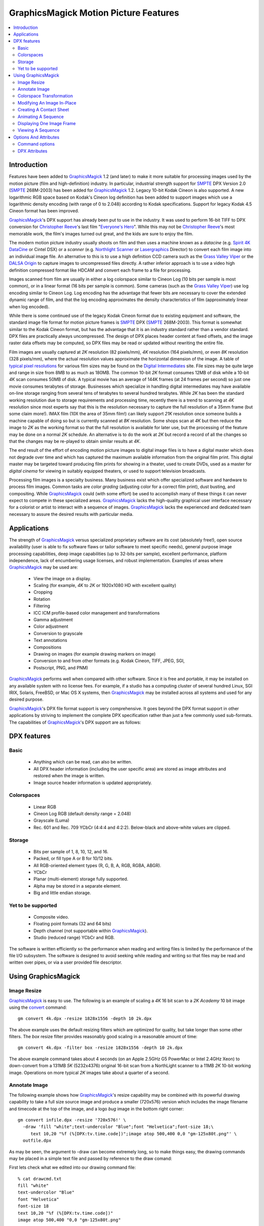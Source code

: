 ======================================
GraphicsMagick Motion Picture Features
======================================

.. meta::
   :description: Describes GraphicsMagick's support for Cineon and SMPTE
                 DPX formats.

   :keywords: GraphicsMagick, Cineon, DPX, SMPTE 268M, Motion Picture

.. _GraphicsMagick : index.html
.. _SMPTE : http://www.smpte.org/
.. _Everyone's Hero : http://www.everyonesherodvd.com/flash/ehero.html
.. _Spirit 4K DataCine : http://www.dft-film.com/scanners/spirit_4k.php
.. _Northlight Scanner : http://www.filmlight.ltd.uk/
.. _Lasergraphics : http://www.lasergraphics.com/
.. _Grass Valley Viper : http://www.grassvalley.com/products/cameras/viper/
.. _DALSA Origin : http://www.dalsa.com/dc/4K_products/origin_main.asp
.. _typical pixel resolutions : http://www.surrealroad.com/digital/index.php/archives/2005/standard-data-resolutions/
.. _Digital Intermediates : http://www.digitalintermediates.org/
.. _Library Of Congress : http://www.digitalpreservation.gov/
.. _Christopher Reeve : http://en.wikipedia.org/wiki/Christopher_Reeve

.. _animate : animate.html
.. _composite : composite.html
.. _compare : compare.html
.. _conjure : conjure.html
.. _convert : convert.html
.. _display : display.html
.. _identify : identify.html
.. _import : import.html
.. _mogrify : mogrify.html
.. _montage : montage.html


.. contents::
  :local:

Introduction
============

Features have been added to GraphicsMagick_ 1.2 (and later) to make it
more suitable for processing images used by the motion picture (film and
high-definition) industry. In particular, industrial strength support for
SMPTE_ DPX Version 2.0 (SMPTE_ 268M-2003) has been added for
GraphicsMagick_ 1.2. Legacy 10-bit Kodak Cineon is also supported. A new
logarithmic RGB space based on Kodak's Cineon log definition has been
added to support images which use a logarithmic density encoding (with
range of 0 to 2.048) according to Kodak specifications. Support for
legacy Kodak 4.5 Cineon format has been improved.

GraphicsMagick_'s DPX support has already been put to use in the
industry. It was used to perform 16-bit TIFF to DPX conversion for
`Christopher Reeve`_'s last film "`Everyone's Hero`_". While this may not
be `Christopher Reeve`_'s most memorable work, the film's images turned
out great, and the kids are sure to enjoy the film.

The modern motion picture industry usually shoots on film and then uses a
machine known as a *datacine* (e.g. `Spirit 4K DataCine`_ or Cintel DSX)
or a *scanner* (e.g. `Northlight Scanner`_ or `Lasergraphics`_ Director) to
convert each film image into an individual image file. An alternative to
this is to use a high definition CCD camera such as the `Grass Valley
Viper`_ or the `DALSA Origin`_ to capture images to uncompressed files
directly. A rather inferior approach is to use a video high definition
compressed format like HDCAM and convert each frame to a file for
processing.

Images scanned from film are usually in either a log colorspace similar
to Cineon Log (10 bits per sample is most common), or in a linear format
(16 bits per sample is common). Some cameras (such as the `Grass Valley
Viper`_) use log encoding similar to Cineon Log. Log encoding has the
advantage that fewer bits are necessary to cover the extended dynamic
range of film, and that the log encoding approximates the density
characteristics of film (approximately linear when log encoded).

While there is some continued use of the legacy Kodak Cineon format due
to existing equipment and software, the standard image file format for
motion picture frames is SMPTE_ DPX (SMPTE_ 268M-2003). This format is
somewhat similar to the Kodak Cineon format, but has the advantage that
it is an industry standard rather than a vendor standard. DPX files are
practically always uncompressed. The design of DPX places header content
at fixed offsets, and the image raster data offsets may be computed, so
DPX files may be read or updated without rewriting the entire file.

Film images are usually captured at *2K* resolution (82 pixels/mm),
*4K* resolution (164 pixels/mm), or even *8K* resolution (328
pixels/mm), where the actual resolution values approximate the horizontal
dimension of the image. A table of `typical pixel resolutions`_ for various
film sizes may be found on the `Digital Intermediates`_ site. File sizes may
be quite large and range in size from 8MB to as much as 180MB. The common
10-bit *2K* format consumes 12MB of disk while a 10-bit *4K* scan
consumes 50MB of disk. A typical movie has an average of 144K frames (at
24 frames per second) so just one movie consumes terabytes of storage.
Businesses which specialize in handling digital intermediates may have
available on-line storage ranging from several tens of terabytes to
several hundred terabytes. While *2K* has been the standard working
resolution due to storage requirements and processing time, recently
there is a trend to scanning at *4K* resolution since most experts say
that this is the resolution necessary to capture the full resolution of a
35mm frame (but some claim more!). IMAX film (10X the area of 35mm film!)
can likely support *21K* resolution once someone builds a machine
capable of doing so but is currently scanned at *8K* resolution. Some
shops scan at *4K* but then reduce the image to *2K* as the working
format so that the full resolution is available for later use, but the
processing of the feature may be done on a normal *2K* schedule. An
alternative is to do the work at *2K* but record a record of all the
changes so that the changes may be re-played to obtain similar results at
*4K*.

The end result of the effort of encoding motion picture images to digital
image files is to have a digital master which does not degrade over time
and which has captured the maximum available information from the
original film print. This digital master may be targeted toward producing
film prints for showing in a theater, used to create DVDs, used as a
master for *digital cinema* for viewing in suitably equipped theaters,
or used to support television broadcasts.

Processing film images is a specialty business. Many business exist which
offer specialized software and hardware to process film images. Common
tasks are *color grading* (adjusting color for a correct film print),
dust busting, and compositing. While GraphicsMagick_ could (with some
effort) be used to accomplish many of these things it can never expect to
compete in these specialized areas. GraphicsMagick_ lacks the high-quality
graphical user interface necessary for a colorist or artist to interact
with a sequence of images. GraphicsMagick_ lacks the experienced and
dedicated team necessary to assure the desired results with particular
media.

Applications
============

The strength of GraphicsMagick_ versus specialized proprietary software
are its cost (absolutely free!), open source availability (user is able
to fix software flaws or tailor software to meet specific needs), general
purpose image processing capabilities, deep image capabilities (up to
32-bits per sample), excellent performance, platform independence, lack
of encumbering usage licenses, and robust implementation. Examples of
areas where GraphicsMagick_ may be used are:

  * View the image on a display.
  * Scaling (for example, *4K* to *2K* or 1920x1080 HD with excellent quality)
  * Cropping
  * Rotation
  * Filtering
  * ICC ICM profile-based color management and transformations
  * Gamma adjustment
  * Color adjustment
  * Conversion to grayscale
  * Text annotations
  * Compositions
  * Drawing on images (for example drawing markers on image)
  * Conversion to and from other formats (e.g. Kodak Cineon, TIFF, JPEG, SGI,
  * Postscript, PNG, and PNM)

GraphicsMagick_ performs well when compared with other software. Since it
is free and portable, it may be installed on any available system with no
license fees. For example, if a studio has a computing cluster of several
hundred Linux, SGI IRIX, Solaris, FreeBSD, or Mac OS X systems, then
GraphicsMagick_ may be installed across all systems and used for any
desired purpose.

GraphicsMagick_'s DPX file format support is very comprehensive. It goes
beyond the DPX format support in other applications by striving to
implement the complete DPX specification rather than just a few commonly
used sub-formats. The capabilities of GraphicsMagick_'s DPX support are as
follows:

DPX features
============

Basic
-----

  * Anything which can be read, can also be written.

  * All DPX header information (including the user specific area) are stored as
    image attributes and restored when the image is written.

  * Image source header information is updated appropriately.

Colorspaces
-----------

  * Linear RGB

  * Cineon Log RGB (default density range = 2.048)

  * Grayscale (Luma)

  * Rec. 601 and Rec. 709 YCbCr (4:4:4 and 4:2:2). Below-black and above-white
    values are clipped.

Storage
-------

  * Bits per sample of 1, 8, 10, 12, and 16.

  * Packed, or fill type A or B for 10/12 bits.

  * All RGB-oriented element types (R, G, B, A, RGB, RGBA, ABGR).

  * YCbCr

  * Planar (multi-element) storage fully supported.

  * Alpha may be stored in a separate element.

  * Big and little endian storage.

Yet to be supported
-------------------

  * Composite video.

  * Floating point formats (32 and 64 bits)

  * Depth channel (not supportable within GraphicsMagick_).

  * Studio (reduced range) YCbCr and RGB.

The software is written efficiently so the performance when reading and
writing files is limited by the performance of the file I/O subsystem.
The software is designed to avoid seeking while reading and writing so
that files may be read and written over pipes, or via a user provided
file descriptor.

Using GraphicsMagick
====================

Image Resize
------------

GraphicsMagick_ is easy to use. The following is an example of scaling a
*4K* 16 bit scan to a *2K* *Academy* 10 bit image using the convert_
command::

   gm convert 4k.dpx -resize 1828x1556 -depth 10 2k.dpx

The above example uses the default resizing filters which are optimized
for quality, but take longer than some other filters. The *box* resize
filter provides reasonably good scaling in a reasonable amount of time::

   gm convert 4k.dpx -filter box -resize 1828x1556 -depth 10 2k.dpx

The above example command takes about 4 seconds (on an Apple 2.5GHz G5
PowerMac or Intel 2.4GHz Xeon) to down-convert from a 131MB *5K*
(5232x4376) original 16-bit scan from a NorthLight scanner to a 11MB
*2K* 10-bit working image. Operations on more typical *2K* images
take about a quarter of a second.

Annotate Image
--------------

The following example shows how GraphicsMagick_'s resize capability may be
combined with its powerful drawing capability to take a full size source image
and produce a smaller (720x576) version which includes the image filename and
timecode at the top of the image, and a logo *bug* image in the bottom right
corner::

  gm convert infile.dpx -resize '720x576!' \
    -draw 'fill "white";text-undercolor "Blue";font "Helvetica";font-size 18;\
       text 10,20 "%f (%[DPX:tv.time.code])";image atop 500,400 0,0 "gm-125x80t.png"' \
    outfile.dpx

As may be seen, the argument to -draw can become extremely long, so to make
things easy, the drawing commands may be placed in a simple text file and
passed by reference to the draw comand:

First lets check what we edited into our drawing command file::

   % cat drawcmd.txt
   fill "white"
   text-undercolor "Blue"
   font "Helvetica"
   font-size 18
   text 10,20 "%f (%[DPX:tv.time.code])"
   image atop 500,400 "0,0 "gm-125x80t.png"

and now we can apply it by passing the filename prefixed with a '@' to the
-draw command::

   gm convert infile.dpx -resize '720x576!' -draw '@drawcmd.txt' outfile.dpx

The ``0,0`` in the image composition command argument says to use the image as
is. If the composited image should be automatically resized, then simply
replace the ``0,0`` with the desired size.

There are a number of powerful scripting environments for GraphicsMagick_. One
of these is RMagick (Ruby language interface to GraphicsMagick_). In Ruby, the
same effect may be obtained via a script that looks like::

   #! /usr/local/bin/ruby -w
   require 'RMagick'
   include Magick
   img = Image.read('infile.dpx')[0]
   frog = Image.read('gm-125x80t.png')[0]
   gc = Draw.new
   gc.fill('white')
   gc.text_undercolor("Blue")
   gc.font("Helvetica")
   gc.font_size(18)
   gc.text(10, 20, "%f (%[DPX:tv.time.code])")
   gc.composite(500, 400, 0, 0, frog, AtopCompositeOp)
   gc.draw(img)
   img.write('outfile.dpx')

In addition to Ruby, there are scripting interfaces for Perl, Python, Tcl, and
Ch (C-like scripting language).

Colorspace Transformation
-------------------------

To convert an RGB file to a 4:2:2 YCbCr file in Rec 709 space::

   gm convert 2k.dpx -depth 10 -colorspace Rec709YCbCr -sampling-factor 4:2:2 2k-ycbcr.dpx

Modifying An Image In-Place
---------------------------

Besides convert, which converts from one file to another, there is mogrify_
which transforms the file in place. A temporary file is used (if necessary) to
ensure that the existing image file is not damaged if something goes wrong
(e.g., not enough disk space). Note that unlike some applications supporting
DPX/Cineon, when a file is modifed *in-place* , it is completely re-written.
While GraphicsMagick_ makes every attempt to preserve header information, some
previously existing features of the file (such as the offset to the pixel data)
may change.

A typical mogrify command is

::

   gm mogrify -resize 1828x1556 -depth 10 file-0001.dpx file-0002.dpx

Multiple files may be specified on the command line so the same command may
process hundreds of files in one invocation.

Unix users can use the find and xargs programs to perform operations on any
number of files::

   find /assets/001 -name '*.dpx' -print | \
     xargs gm mogrify -resize 1828x1556 -depth 10

Xargs works by pasting as many file names as possible on the end of the command
provided to it.

The GNU version of xargs provides an added benefit. It is able to run several
commands in the background. This means that if your system has multiple CPUs,
it can take advantage of all the CPUs while still using one command::

   find /assets/001 -name '*.dpx' -print | \
     xargs --max-procs 3 --max-args 25 gm mogrify -resize 1828x1556 -depth 10

The mogrify command supports the -output-directory option to sent files to a
different directory than the input files. This allows processing a large number
of files without overwriting the input files::

   mkdir dest
   cd source
   gm mogrify -output-directory ../dest -resize 1828x1556 -depth 10 '*.dpx'

Note that the entire input file path specification is preserved when composing
the output path so that the input file path is simply appended to the output
directory path. Also, unless the -create-directories option is added, the user
is responsible for creating any necessary destination directories. As an
example of the path composition algorithm, if the input file name is specified
as source/file.dpx and the output directory is specified as dest, then the
output file path will be dest/source/file.dpx.

Here is an incantation which recursively processes all DPX files under source
and sends the result to a similar directory tree under dest.

::

   mkdir dest
   cd source
   find . name '*.dpx' -print | xargs gm mogrify -output-directory ../dest \
     -create-directories -resize 1828x1556 -depth 10

Creating A Contact Sheet
------------------------

GraphicsMagick_ may be used to create a contact sheet (grid of thumbnails with
name and size) by using the *VID* pseudoformat which accepts a wildcarded
argument of files (protected by quotes!) to read. The output files are buffered
while files are being read so there is a practical limit to the number of files
which may be processed at once. To output to a Postscript file::

   gm convert "vid:*.dpx" "contact-sheet.ps"

or to a PDF file::

    gm convert "vid:*.dpx" "contact-sheet.pdf"

or to a sequence of JPEG files ranging from contact-sheet-000.jpg to
contact-sheet-999.jpg::

   gm convert "vid:*.dpx" "contact-sheet-%03d.jpg"

or to a MIFF file which may be used to interactively browse the original files
using 'gm display'::

   gm convert "vid:*.dpx" "contact-sheet.miff"

Animating A Sequence
--------------------

GraphicsMagick_ may be used to animate an image sequence on an X11
display using the animate_ subcommand. Frames are buffered in memory
(pre-loaded into the X11 server) so the number of frames which may be
animated at once is limited. GraphicsMagick_ has been used to animate
1080P (1920x1080) images at 24 frames per second with at least 300 frames
in the sequence.More frames may be buffered on 64-bit systems. Many more
frames may be animated by preparing a reduced set of frames in advance.

To visualize an animation at 24 frames per second (delay (1/24)*100) use

::

   gm animate -delay 4.17 'Frame_*.dpx'

In order to obtain a preview of a larger sequence, and if the frames are
numbered, a broader span of time may be animated by selecting every 10^th frame
(terminating with zero) to animate at 2.4 frames per second::

   gm animate -delay 41.7 'Frame_*0.dpx'

Displaying One Image Frame
--------------------------

An image frame may be displayed on an X11 server using the display_
subcommand. By default the name of the image file is displayed in the
title bar. By specifying the format of the title, other useful
information such as the time code (see the DPX Attributes section for
more details) may be included in the window title::

   gm display -title '%f (%[DPX:tv.time.code])' foo.dpx

Viewing A Sequence
------------------

A sequence of images may be displayed on an X11 server using the display_
subcommand. Unlike 'gm animate' there are no arbitrary limits when
displaying a sequence this way. Unlike 'gm animate' the inter-frame delay
can not be set to less than a second (100 ticks is one second).

::

   gm display +progress -delay 100 'Frame_*.dpx'

Options And Attributes
======================

Command options
---------------

The following command options are particularly useful when dealing with
DPX files:

-colorspace {CineonLog|RGB|Gray|Rec601Luma|Rec709Luma|Rec601YCbCr|Rec709YCbCr}
    Specifies the colorspace to be used when saving the DPX file. CineonLog
    selects log encoding according to Kodak Cineon specifications. RGB selects
    linear RGB encoding. Gray selects linear gray encoding similar to RGB, but
    with a single channel. Rec601Luma requests that RGB is converted to a gray
    image using Rec601 Luma. Rec709Luma requests that RGB is converted to a
    gray image using Rec709Luma. Rec601YCbCr requests that the image is saved
    as YCbCr according to Rec601 (SDTV) specifications. Rec709CbCr requests
    that the image is saved as YCbCr according to Rec709 (HDTV) specifications.
-endian {lsb|msb}
    Specifies the endian order to use when writing the DPX file. GraphicsMagick_
    writes big-endian DPX files by default since they are the most portable.
    Other implementations may use the native order of the host CPU (e.g.
    little-endian when using an Intel 'x86 CPU).
-depth <value>
    Specifies the number of bits to preserve in a color sample. By default the
    output file is written with the same number of bits as the input file. For
    example, if the input file is 16 bits, it may be reduced to 10 bits via
    '-depth 10'.
-define dpx:bits-per-sample=<value>
    If the dpx:bits-per-sample key is defined, GraphicsMagick_ will write DPX
    images with the specified bits per sample, overriding any existing depth
    value. If this option is not specified, then the value is based on the
    existing image depth value from the original image file. The DPX standard
    supports bits per sample values of 1, 8, 10, 12, and 16. Many DPX readers
    demand a sample size of 10 bits with type A padding (see below).
-define dpx:colorspace={rgb|cineonlog}
    Use the dpx:colorspace option when reading a DPX file to specify the
    colorspace the DPX file uses. This overrides the colorspace type
    implied by the DPX header (if any). Currently files with the transfer
    characteristic Printing Density are assumed to be log encoded density
    while files marked as Linear are assumed to be linear. Hint: use
    ``-define dpx:colorspace=rgb`` in order to avoid the log to linear
    transformation for DPX files which use Printing Density.
-define dpx:packing-method={packed|a|b|lsbpad|msbpad}
    DPX samples may be output within 32-bit words. They may be tightly packed
    end-to-end within the words ("packed"), padded with null bits to the right
    of the sample ("a" or "lsbpad"), or padded with null bits to the left of
    the sample ("b" or "msbpad"). This option only has an effect for sample
    sizes of 10 or 12 bits. If samples are not packed, the DPX standard
    recommends type A padding. Many DPX readers demand a sample size of 10 bits
    with type A padding.
-define dpx:pixel-endian={lsb|msb}
    DPX pixels should use the endian order that the DPX header specifies.
    Sometimes there is a mis-match and the pixels use a different endian order
    than the file header specifies. For example, the file header may specify
    little endian, but the pixels are in big-endian order. To work around that
    use -define dpx-pixel-endian=msb when reading the file. Likewise, this
    option may be used to intentionally write the pixels using a different
    order than the header. Files obtained from the `Library Of Congress`_ use
    big-endian 10-bit packed pixels in a file marked as little-endian so this
    option must be used to read such files correctly.
-define dpx:swap-samples={true|false}
    GraphicsMagick_ strives to adhere to the DPX standard but certain aspects of
    the standard can be quite confusing. As a result, some 10-bit DPX files
    have Red and Blue interchanged, or Cb and Cr interchanged due to an
    different interpretation of the standard, or getting the wires crossed. The
    swap-samples option may be supplied when reading or writing in order to
    read or write using the necessary sample order.
-interlace plane
    By default, samples are stored contiguously in a single element when
    possible. Specifying '-interlace plane' causes each sample type (e.g.
    'red') to be stored in its own image element. Planar storage is fully
    supported for grayscale (with alpha) and RGB. For YCbCr, chroma must be
    4:2:2 subsampled in order to use planar storage. While planar storage
    offers a number of benefits, it seems that very few DPX-supporting
    applications support it.
-sampling-factor 4:2:2
    Select 4:2:2 subsampling when saving an image in YCbCr format. Subsampling
    is handled via a general-purpose image resize algorithm (lanczos) rather
    than a dedicated filter so subsampling is slow (but good).
-set reference-white <value>
    Set the 90% white card level (default 685) for Cineon Log.
-set reference-black <value>
    Set the 1% black card level (default 95) for Cineon Log.
-set display-gamma <value>
    Set the display gamma (default 1.7) for Cineon Log.
-set film-gamma <value>
    Set the film gamma (default 0.6) for Cineon Log.
-set soft-clip-offset <value>
    Set the soft clip offset (default 0) when converting to *computer* RGB from
    Cineon Log.

DPX Attributes
--------------

GraphicsMagick_ provides almost full access to DPX header attributes. DPX
header attributes are shown in the output of 'gm identify -verbose' and
may be set using the -define syntax (e.g. '-define
dpx:mp.frame.position=2000') on the command line in order to add a value,
or override an existing value. The attributes in the list below may be
viewed or updated. The names are similar to the attribute descriptions
from the DPX standard.

::

  dpx:file.copyright
  dpx:file.creation.datetime
  dpx:file.creator
  dpx:file.encryption.key
  dpx:file.filename
  dpx:file.project.name
  dpx:file.version
  dpx:image.orientation
  dpx:mp.count
  dpx:mp.film.manufacturer.id
  dpx:mp.film.type
  dpx:mp.format
  dpx:mp.frame.id
  dpx:mp.frame.position
  dpx:mp.frame.rate
  dpx:mp.held.count
  dpx:mp.perfs.offset
  dpx:mp.prefix
  dpx:mp.sequence.length
  dpx:mp.shutter.angle
  dpx:mp.slate.info
  dpx:source.aspect.ratio.horizontal
  dpx:source.aspect.ratio.vertical
  dpx:source.border.validity.bottom
  dpx:source.border.validity.left
  dpx:source.border.validity.right
  dpx:source.border.validity.top
  dpx:source.creation.datetime
  dpx:source.device.name
  dpx:source.device.serialnumber
  dpx:source.filename
  dpx:source.scanned.size.x
  dpx:source.scanned.size.y
  dpx:source.x-center
  dpx:source.x-offset
  dpx:source.x-original-size
  dpx:source.y-center
  dpx:source.y-offset
  dpx:source.y-original-size
  dpx:tv.black.gain
  dpx:tv.black.level
  dpx:tv.breakpoint
  dpx:tv.field.number
  dpx:tv.gama
  dpx:tv.horizontal.sampling.rate
  dpx:tv.integration.time
  dpx:tv.interlace
  dpx:tv.sync.time
  dpx:tv.temporal.sampling.rate
  dpx:tv.time.code
  dpx:tv.user.bits
  dpx:tv.video.signal
  dpx:tv.white.level
  dpx:user.data.id

Specific header values from a DPX file may be displayed quickly using a command
similar to::

   gm identify -format '%[DPX:tv.time.code]' foo.dpx

Use

::

   gm identify -format '%[dpx:*]' foo.dpx

to list all DPX header attributes.

-------------------------------------------------------------------------------

.. |copy|   unicode:: U+000A9 .. COPYRIGHT SIGN

Copyright |copy| GraphicsMagick_ Group 2002 - 2008


